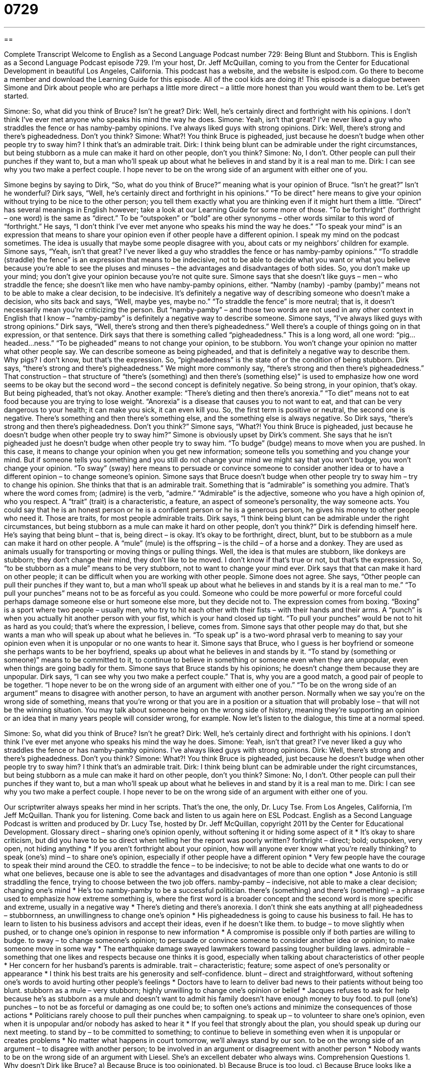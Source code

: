 = 0729
:toc: left
:toclevels: 3
:sectnums:
:stylesheet: ../../../myAdocCss.css

'''

== 

Complete Transcript
Welcome to English as a Second Language Podcast number 729: Being Blunt and Stubborn.
This is English as a Second Language Podcast episode 729. I’m your host, Dr. Jeff McQuillan, coming to you from the Center for Educational Development in beautiful Los Angeles, California.
This podcast has a website, and the website is eslpod.com. Go there to become a member and download the Learning Guide for this episode. All of the cool kids are doing it!
This episode is a dialogue between Simone and Dirk about people who are perhaps a little more direct – a little more honest than you would want them to be. Let’s get started.
[start of dialogue]
Simone: So, what did you think of Bruce? Isn’t he great?
Dirk: Well, he’s certainly direct and forthright with his opinions. I don’t think I’ve ever met anyone who speaks his mind the way he does.
Simone: Yeah, isn’t that great? I’ve never liked a guy who straddles the fence or has namby-pamby opinions. I’ve always liked guys with strong opinions.
Dirk: Well, there’s strong and there’s pigheadedness. Don’t you think?
Simone: What?! You think Bruce is pigheaded, just because he doesn’t budge when other people try to sway him? I think that’s an admirable trait.
Dirk: I think being blunt can be admirable under the right circumstances, but being stubborn as a mule can make it hard on other people, don’t you think?
Simone: No, I don’t. Other people can pull their punches if they want to, but a man who’ll speak up about what he believes in and stand by it is a real man to me.
Dirk: I can see why you two make a perfect couple. I hope never to be on the wrong side of an argument with either one of you.
[end of dialogue]
Simone begins by saying to Dirk, “So, what do you think of Bruce?” meaning what is your opinion of Bruce. “Isn’t he great?” Isn’t he wonderful? Dirk says, “Well, he’s certainly direct and forthright in his opinions.” “To be direct” here means to give your opinion without trying to be nice to the other person; you tell them exactly what you are thinking even if it might hurt them a little. “Direct” has several meanings in English however; take a look at our Learning Guide for some more of those. “To be forthright” (forthright – one word) is the same as “direct.” To be “outspoken” or “bold” are other synonyms – other words similar to this word of “forthright.” He says, “I don’t think I’ve ever met anyone who speaks his mind the way he does.” “To speak your mind” is an expression that means to share your opinion even if other people have a different opinion. I speak my mind on the podcast sometimes. The idea is usually that maybe some people disagree with you, about cats or my neighbors’ children for example.
Simone says, “Yeah, isn’t that great? I’ve never liked a guy who straddles the fence or has namby-pamby opinions.” “To straddle (straddle) the fence” is an expression that means to be indecisive, not to be able to decide what you want or what you believe because you’re able to see the pluses and minuses – the advantages and disadvantages of both sides. So, you don’t make up your mind; you don’t give your opinion because you’re not quite sure. Simone says that she doesn’t like guys – men – who straddle the fence; she doesn’t like men who have namby-pamby opinions, either. “Namby (namby) -pamby (pamby)” means not to be able to make a clear decision, to be indecisive. It’s definitely a negative way of describing someone who doesn’t make a decision, who sits back and says, “Well, maybe yes, maybe no.” “To straddle the fence” is more neutral; that is, it doesn’t necessarily mean you’re criticizing the person. But “namby-pamby” – and those two words are not used in any other context in English that I know – “namby-pamby” is definitely a negative way to describe someone.
Simone says, “I’ve always liked guys with strong opinions.” Dirk says, “Well, there’s strong and then there’s pigheadedness.” Well there’s a couple of things going on in that expression, or that sentence. Dirk says that there is something called “pigheadedness.” This is a long word, all one word: “pig…headed…ness.” “To be pigheaded” means to not change your opinion, to be stubborn. You won’t change your opinion no matter what other people say. We can describe someone as being pigheaded, and that is definitely a negative way to describe them. Why pigs? I don’t know, but that’s the expression. So, “pigheadedness” is the state of or the condition of being stubborn. Dirk says, “there’s strong and there’s pigheadedness.” We might more commonly say, “there’s strong and then there’s pigheadedness.” That construction – that structure of “there’s (something) and then there’s (something else)” is used to emphasize how one word seems to be okay but the second word – the second concept is definitely negative. So being strong, in your opinion, that’s okay. But being pigheaded, that’s not okay. Another example: “There’s dieting and then there’s anorexia.” “To diet” means not to eat food because you are trying to lose weight. “Anorexia” is a disease that causes you to not want to eat, and that can be very dangerous to your health; it can make you sick, it can even kill you. So, the first term is positive or neutral, the second one is negative. There’s something and then there’s something else, and the something else is always negative. So Dirk says, “there’s strong and then there’s pigheadedness. Don’t you think?”
Simone says, “What?! You think Bruce is pigheaded, just because he doesn’t budge when other people try to sway him?” Simone is obviously upset by Dirk’s comment. She says that he isn’t pigheaded just he doesn’t budge when other people try to sway him. “To budge” (budge) means to move when you are pushed. In this case, it means to change your opinion when you get new information; someone tells you something and you change your mind. But if someone tells you something and you still do not change your mind we might say that you won’t budge, you won’t change your opinion. “To sway” (sway) here means to persuade or convince someone to consider another idea or to have a different opinion – to change someone’s opinion. Simone says that Bruce doesn’t budge when other people try to sway him – try to change his opinion. She thinks that that is an admirable trait. Something that is “admirable” is something you admire. That’s where the word comes from; (admire) is the verb, “admire.” “Admirable” is the adjective, someone who you have a high opinion of, who you respect. A “trait” (trait) is a characteristic, a feature, an aspect of someone’s personality, the way someone acts. You could say that he is an honest person or he is a confident person or he is a generous person, he gives his money to other people who need it. Those are traits, for most people admirable traits.
Dirk says, “I think being blunt can be admirable under the right circumstances, but being stubborn as a mule can make it hard on other people, don’t you think?” Dirk is defending himself here. He’s saying that being blunt – that is, being direct – is okay. It’s okay to be forthright, direct, blunt, but to be stubborn as a mule can make it hard on other people. A “mule” (mule) is the offspring – is the child – of a horse and a donkey. They are used as animals usually for transporting or moving things or pulling things. Well, the idea is that mules are stubborn, like donkeys are stubborn; they don’t change their mind, they don’t like to be moved. I don’t know if that’s true or not, but that’s the expression. So, “to be stubborn as a mule” means to be very stubborn, not to want to change your mind ever. Dirk says that that can make it hard on other people; it can be difficult when you are working with other people.
Simone does not agree. She says, “Other people can pull their punches if they want to, but a man who’ll speak up about what he believes in and stands by it is a real man to me.” “To pull your punches” means not to be as forceful as you could. Someone who could be more powerful or more forceful could perhaps damage someone else or hurt someone else more, but they decide not to. The expression comes from boxing. “Boxing” is a sport where two people – usually men, who try to hit each other with their fists – with their hands and their arms. A “punch” is when you actually hit another person with your fist, which is your hand closed up tight. “To pull your punches” would be not to hit as hard as you could; that’s where the expression, I believe, comes from. Simone says that other people may do that, but she wants a man who will speak up about what he believes in. “To speak up” is a two-word phrasal verb to meaning to say your opinion even when it is unpopular or no one wants to hear it. Simone says that Bruce, who I guess is her boyfriend or someone she perhaps wants to be her boyfriend, speaks up about what he believes in and stands by it. “To stand by (something or someone)” means to be committed to it, to continue to believe in something or someone even when they are unpopular, even when things are going badly for them. Simone says that Bruce stands by his opinions; he doesn’t change them because they are unpopular.
Dirk says, “I can see why you two make a perfect couple.” That is, why you are a good match, a good pair of people to be together. “I hope never to be on the wrong side of an argument with either one of you.” “To be on the wrong side of an argument” means to disagree with another person, to have an argument with another person. Normally when we say you’re on the wrong side of something, means that you’re wrong or that you are in a position or a situation that will probably lose – that will not be the winning situation. You may talk about someone being on the wrong side of history, meaning they’re supporting an opinion or an idea that in many years people will consider wrong, for example.
Now let’s listen to the dialogue, this time at a normal speed.
[start of dialogue]
Simone: So, what did you think of Bruce? Isn’t he great?
Dirk: Well, he’s certainly direct and forthright with his opinions. I don’t think I’ve ever met anyone who speaks his mind the way he does.
Simone: Yeah, isn’t that great? I’ve never liked a guy who straddles the fence or has namby-pamby opinions. I’ve always liked guys with strong opinions.
Dirk: Well, there’s strong and there’s pigheadedness. Don’t you think?
Simone: What?! You think Bruce is pigheaded, just because he doesn’t budge when other people try to sway him? I think that’s an admirable trait.
Dirk: I think being blunt can be admirable under the right circumstances, but being stubborn as a mule can make it hard on other people, don’t you think?
Simone: No, I don’t. Other people can pull their punches if they want to, but a man who’ll speak up about what he believes in and stand by it is a real man to me.
Dirk: I can see why you two make a perfect couple. I hope never to be on the wrong side of an argument with either one of you.
[end of dialogue]
Our scriptwriter always speaks her mind in her scripts. That’s the one, the only, Dr. Lucy Tse.
From Los Angeles, California, I’m Jeff McQuillan. Thank you for listening. Come back and listen to us again here on ESL Podcast.
English as a Second Language Podcast is written and produced by Dr. Lucy Tse, hosted by Dr. Jeff McQuillan, copyright 2011 by the Center for Educational Development.
Glossary
direct – sharing one’s opinion openly, without softening it or hiding some aspect of it
* It’s okay to share criticism, but did you have to be so direct when telling her the report was poorly written?
forthright – direct; bold; outspoken, very open, not hiding anything
* If you aren’t forthright about your opinion, how will anyone ever know what you’re really thinking?
to speak (one’s) mind – to share one’s opinion, especially if other people have a different opinion
* Very few people have the courage to speak their mind around the CEO.
to straddle the fence – to be indecisive; to not be able to decide what one wants to do or what one believes, because one is able to see the advantages and disadvantages of more than one option
* Jose Antonio is still straddling the fence, trying to choose between the two job offers.
namby-pamby – indecisive, not able to make a clear decision; changing one’s mind
* He’s too namby-pamby to be a successful politician.
there’s (something) and there’s (something) – a phrase used to emphasize how extreme something is, where the first word is a broader concept and the second word is more specific and extreme, usually in a negative way
* There’s dieting and there’s anorexia. I don’t think she eats anything at all!
pigheadedness – stubbornness, an unwillingness to change one’s opinion
* His pigheadedness is going to cause his business to fail. He has to learn to listen to his business advisors and accept their ideas, even if he doesn’t like them.
to budge – to move slightly when pushed, or to change one’s opinion in response to new information
* A compromise is possible only if both parties are willing to budge.
to sway – to change someone’s opinion; to persuade or convince someone to consider another idea or opinion; to make someone move in some way
* The earthquake damage swayed lawmakers toward passing tougher building laws.
admirable – something that one likes and respects because one thinks it is good, especially when talking about characteristics of other people
* Her concern for her husband’s parents is admirable.
trait – characteristic; feature; some aspect of one’s personality or appearance
* I think his best traits are his generosity and self-confidence.
blunt – direct and straightforward, without softening one’s words to avoid hurting other people’s feelings
* Doctors have to learn to deliver bad news to their patients without being too blunt.
stubborn as a mule – very stubborn; highly unwilling to change one’s opinion or belief
* Jacques refuses to ask for help because he’s as stubborn as a mule and doesn’t want to admit his family doesn’t have enough money to buy food.
to pull (one’s) punches – to not be as forceful or damaging as one could be; to soften one’s actions and minimize the consequences of those actions
* Politicians rarely choose to pull their punches when campaigning.
to speak up – to volunteer to share one’s opinion, even when it is unpopular and/or nobody has asked to hear it
* If you feel that strongly about the plan, you should speak up during our next meeting.
to stand by – to be committed to something; to continue to believe in something even when it is unpopular or creates problems
* No matter what happens in court tomorrow, we’ll always stand by our son.
to be on the wrong side of an argument – to disagree with another person; to be involved in an argument or disagreement with another person
* Nobody wants to be on the wrong side of an argument with Liesel. She’s an excellent debater who always wins.
Comprehension Questions
1. Why doesn’t Dirk like Bruce?
a) Because Bruce is too opinionated.
b) Because Bruce is too loud.
c) Because Bruce looks like a pig.
2. What are you trying to do if you’re trying to sway someone?
a) You’re trying to sell them something.
b) You’re trying to persuade them to do something.
c) You’re giving them something good to drink.
Answers at bottom.
What Else Does It Mean?
direct
The word “direct,” in this podcast, means sharing one’s opinion openly, without softening it or hiding some aspect of it: “When Chantrelle asked for feedback, she specifically asked her co-workers to be as direct as possible.” The word “direct” can also mean in a straight line or following the shortest route: “When there’s a lot of traffic, sometimes the most direct route takes the longest.” The phrase “direct flight” refers to airplane travel where a single flight takes a traveler from the departure city to the city they are traveling to, without stopping at any other airports: “A direct flight was too expensive, so we’re stopping in Salt Lake City and Dallas.” Finally, a “direct cost” is an expense that is tied specifically to a particular product: “Raw materials are direct costs, but management expenses are indirect costs.”
to speak up
In this podcast, the phrase “to speak up” means to volunteer to share one’s opinion, even when it is unpopular and/or nobody has asked to hear it: “Everyone was surprised when Marcia spoke up and explained why she disagreed with the group.” The phrase “to speak over (someone)” means to speak very loudly while another person is speaking, trying to make sure that everyone listens to oneself: “Stop speaking over everyone else and wait for your turn!” The phrase “to speak down to (someone)” means to talk in a superior way, thinking one is better than other people: “Just because Ezra has a Ph.D., he thinks he’s the smartest person in the world and he always talks down to everyone else.”
Culture Note
Animals Associated with Personality Traits
In this episode, we talked about “pigheadedness” and being as stubborn as a “mule” (an animal born to a female horse and a male donkey). Many other animals are “associated” (connected) with “certain” (specific) personality traits in English.
Intelligent people are sometimes described as being “as wise as an “owl” (a large bird with round eyes and the ability to turn its head almost in a full circle and is awake at night). And you might hear people say “an elephant never forgets,” referring to a general belief that elephants have “long memories” (the ability to remember things for a long period of time).
Lions are generally thought to be “brave” (courageous, not scared of things). But the phrase “to chicken out” means to change one’s mind and decide not to do something because one is too scared. Someone who is very “enthusiastic” (wanting to do something and looking forward to it) about doing something, especially work, can be described as an “eager beaver” (a rodent-like animal with a large, flat tail that uses its teeth to cut down trees and use them to block rivers to create ponds).
Shy people are sometimes described as being “as quiet as a mouse.” Someone who had a lot to say but suddenly stops talking is said to “clam up,” because a “clam” is a sea animal that lives between two round shells that can close like the lips of a person who doesn’t want to speak.
People who “eat like a bird” eat very little. The phrase “to pig out” means to eat a lot of something, and people who “eat like a horse” eat a lot of food.
Comprehension Answers
1 - a
2 - b